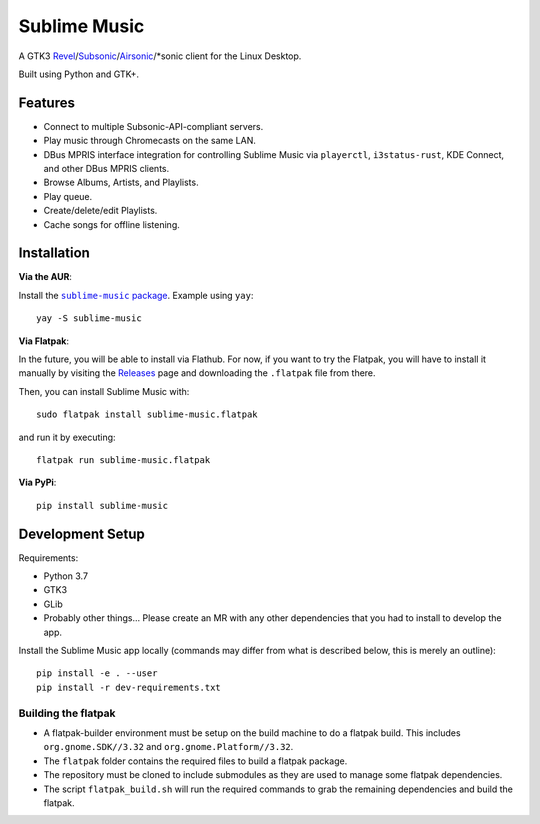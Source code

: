 Sublime Music
=============

A GTK3 `Revel`_/`Subsonic`_/`Airsonic`_/\*sonic client for the Linux Desktop.

.. _Revel: https://gitlab.com/robozman/revel
.. _Subsonic: http://www.subsonic.org/pages/index.jsp
.. _Airsonic: https://airsonic.github.io/

Built using Python and GTK+.

Features
--------

- Connect to multiple Subsonic-API-compliant servers.
- Play music through Chromecasts on the same LAN.
- DBus MPRIS interface integration for controlling Sublime Music via
  ``playerctl``, ``i3status-rust``, KDE Connect, and other DBus MPRIS clients.
- Browse Albums, Artists, and Playlists.
- Play queue.
- Create/delete/edit Playlists.
- Cache songs for offline listening.

Installation
------------

**Via the AUR**:

Install the |AUR Package|_. Example using ``yay``::

    yay -S sublime-music

.. |AUR Package| replace:: ``sublime-music`` package
.. _AUR Package: https://aur.archlinux.org/packages/sublime-music/

**Via Flatpak**:

In the future, you will be able to install via Flathub. For now, if you want to
try the Flatpak, you will have to install it manually by visiting the Releases_
page and downloading the ``.flatpak`` file from there.

Then, you can install Sublime Music with::

    sudo flatpak install sublime-music.flatpak

and run it by executing::

    flatpak run sublime-music.flatpak

.. _Releases: https://gitlab.com/sumner/sublime-music/-/releases

**Via PyPi**::

    pip install sublime-music

Development Setup
-----------------

Requirements:

- Python 3.7
- GTK3
- GLib
- Probably other things... Please create an MR with any other dependencies that
  you had to install to develop the app.

Install the Sublime Music app locally (commands may differ from what is
described below, this is merely an outline)::

    pip install -e . --user
    pip install -r dev-requirements.txt

Building the flatpak
^^^^^^^^^^^^^^^^^^^^

- A flatpak-builder environment must be setup on the build machine to do a
  flatpak build. This includes ``org.gnome.SDK//3.32`` and
  ``org.gnome.Platform//3.32``.
- The ``flatpak`` folder contains the required files to build a flatpak package.
- The repository must be cloned to include submodules as they are used to manage
  some flatpak dependencies.
- The script ``flatpak_build.sh`` will run the required commands to grab the
  remaining dependencies and build the flatpak.
